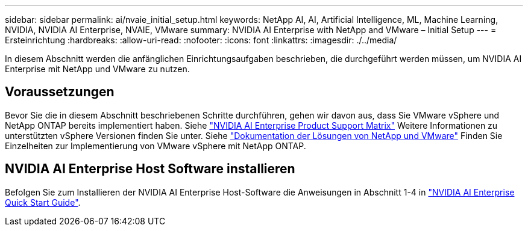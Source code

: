 ---
sidebar: sidebar 
permalink: ai/nvaie_initial_setup.html 
keywords: NetApp AI, AI, Artificial Intelligence, ML, Machine Learning, NVIDIA, NVIDIA AI Enterprise, NVAIE, VMware 
summary: NVIDIA AI Enterprise with NetApp and VMware – Initial Setup 
---
= Ersteinrichtung
:hardbreaks:
:allow-uri-read: 
:nofooter: 
:icons: font
:linkattrs: 
:imagesdir: ./../media/


[role="lead"]
In diesem Abschnitt werden die anfänglichen Einrichtungsaufgaben beschrieben, die durchgeführt werden müssen, um NVIDIA AI Enterprise mit NetApp und VMware zu nutzen.



== Voraussetzungen

Bevor Sie die in diesem Abschnitt beschriebenen Schritte durchführen, gehen wir davon aus, dass Sie VMware vSphere und NetApp ONTAP bereits implementiert haben. Siehe link:https://docs.nvidia.com/ai-enterprise/latest/product-support-matrix/index.html["NVIDIA AI Enterprise Product Support Matrix"] Weitere Informationen zu unterstützten vSphere Versionen finden Sie unter. Siehe link:../vmware/vmware-on-netapp.html["Dokumentation der Lösungen von NetApp und VMware"] Finden Sie Einzelheiten zur Implementierung von VMware vSphere mit NetApp ONTAP.



== NVIDIA AI Enterprise Host Software installieren

Befolgen Sie zum Installieren der NVIDIA AI Enterprise Host-Software die Anweisungen in Abschnitt 1-4 in link:https://docs.nvidia.com/ai-enterprise/latest/quick-start-guide/index.html["NVIDIA AI Enterprise Quick Start Guide"].
